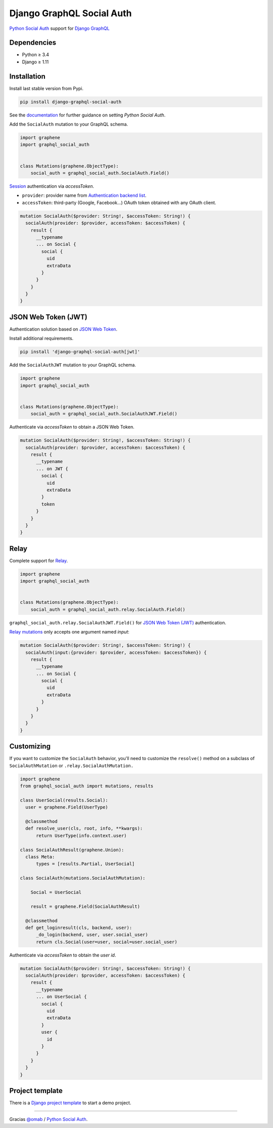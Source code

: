Django GraphQL Social Auth
==========================

|Pypi| |Wheel| |Build Status| |Codecov| |Code Climate|

`Python Social Auth`_ support for `Django GraphQL`_

.. _Django GraphQL: https://github.com/graphql-python/graphene-django


Dependencies
------------

* Python ≥ 3.4
* Django ≥ 1.11


Installation
------------

Install last stable version from Pypi.

.. code:: sh

    pip install django-graphql-social-auth


See the `documentation`_ for further guidance on setting *Python Social Auth*.

.. _documentation: http://python-social-auth.readthedocs.io/en/latest/configuration/django.html

Add the ``SocialAuth`` mutation to your GraphQL schema.

.. code:: python

    import graphene
    import graphql_social_auth


    class Mutations(graphene.ObjectType):
        social_auth = graphql_social_auth.SocialAuth.Field()

`Session`_ authentication via *accessToken*.

.. _Session: https://docs.djangoproject.com/en/2.0/topics/http/sessions/

- ``provider``: provider name from `Authentication backend list`_.
- ``accessToken``: third-party (Google, Facebook...) OAuth token obtained with any OAuth client.

.. _Authentication backend list: https://github.com/flavors/django-graphql-social-auth/wiki/Authentication-backends

.. code:: graphql

    mutation SocialAuth($provider: String!, $accessToken: String!) {
      socialAuth(provider: $provider, accessToken: $accessToken) {
        result {
          __typename
          ... on Social {
            social {
              uid
              extraData
            }
          }
        }
      }
    }

JSON Web Token (JWT)
--------------------

Authentication solution based on `JSON Web Token`_.

.. _JSON Web Token: https://jwt.io/

Install additional requirements.

.. code:: sh

    pip install 'django-graphql-social-auth[jwt]'


Add the ``SocialAuthJWT`` mutation to your GraphQL schema.

.. code:: python

    import graphene
    import graphql_social_auth


    class Mutations(graphene.ObjectType):
        social_auth = graphql_social_auth.SocialAuthJWT.Field()


Authenticate via *accessToken* to obtain a JSON Web Token.

.. code:: graphql

    mutation SocialAuth($provider: String!, $accessToken: String!) {
      socialAuth(provider: $provider, accessToken: $accessToken) {
        result {
          __typename
          ... on JWT {
            social {
              uid
              extraData
            }
            token
          }
        }
      }
    }


Relay
-----

Complete support for `Relay`_.

.. _Relay: https://facebook.github.io/relay/

.. code:: python

    import graphene
    import graphql_social_auth


    class Mutations(graphene.ObjectType):
        social_auth = graphql_social_auth.relay.SocialAuth.Field()

``graphql_social_auth.relay.SocialAuthJWT.Field()`` for `JSON Web Token (JWT)`_ authentication.

`Relay mutations`_ only accepts one argument named *input*:

.. _Relay mutations: https://facebook.github.io/relay/graphql/mutations.htm

.. code:: graphql

    mutation SocialAuth($provider: String!, $accessToken: String!) {
      socialAuth(input:{provider: $provider, accessToken: $accessToken}) {
        result {
          __typename
          ... on Social {
            social {
              uid
              extraData
            }
          }
        }
      }
    }


Customizing
-----------

If you want to customize the ``SocialAuth`` behavior, you'll need to customize the ``resolve()`` method on a subclass of ``SocialAuthMutation`` or ``.relay.SocialAuthMutation.``

.. code:: python

    import graphene
    from graphql_social_auth import mutations, results

    class UserSocial(results.Social):
      user = graphene.Field(UserType)

      @classmethod
      def resolve_user(cls, root, info, **kwargs):
          return UserType(info.context.user)

    class SocialAuthResult(graphene.Union):
      class Meta:
          types = [results.Partial, UserSocial]

    class SocialAuth(mutations.SocialAuthMutation):

        Social = UserSocial

        result = graphene.Field(SocialAuthResult)

      @classmethod
      def get_loginresult(cls, backend, user):
          _do_login(backend, user, user.social_user)
          return cls.Social(user=user, social=user.social_user)

Authenticate via *accessToken* to obtain the *user id*.

.. code:: graphql

    mutation SocialAuth($provider: String!, $accessToken: String!) {
      socialAuth(provider: $provider, accessToken: $accessToken) {
        result {
          __typename
          ... on UserSocial {
            social {
              uid
              extraData
            }
            user {
              id
            }
          }
        }
      }
    }


Project template
----------------

There is a `Django project template`_ to start a demo project.

.. _Django project template: https://github.com/ice-creams/graphql-social-auth-template

----

Gracias `@omab`_ / `Python Social Auth`_.

.. _@omab: https://github.com/omab
.. _Python Social Auth: http://python-social-auth.readthedocs.io/


.. |Pypi| image:: https://img.shields.io/pypi/v/django-graphql-social-auth.svg
   :target: https://pypi.python.org/pypi/django-graphql-social-auth

.. |Wheel| image:: https://img.shields.io/pypi/wheel/django-graphql-social-auth.svg
   :target: https://pypi.python.org/pypi/django-graphql-social-auth

.. |Build Status| image:: https://travis-ci.org/flavors/django-graphql-social-auth.svg?branch=master
   :target: https://travis-ci.org/flavors/django-graphql-social-auth

.. |Codecov| image:: https://img.shields.io/codecov/c/github/flavors/django-graphql-social-auth.svg
   :target: https://codecov.io/gh/flavors/django-graphql-social-auth

.. |Code Climate| image:: https://api.codeclimate.com/v1/badges/c579bcfde0fbb7f6334c/maintainability
   :target: https://codeclimate.com/github/flavors/django-graphql-social-auth
